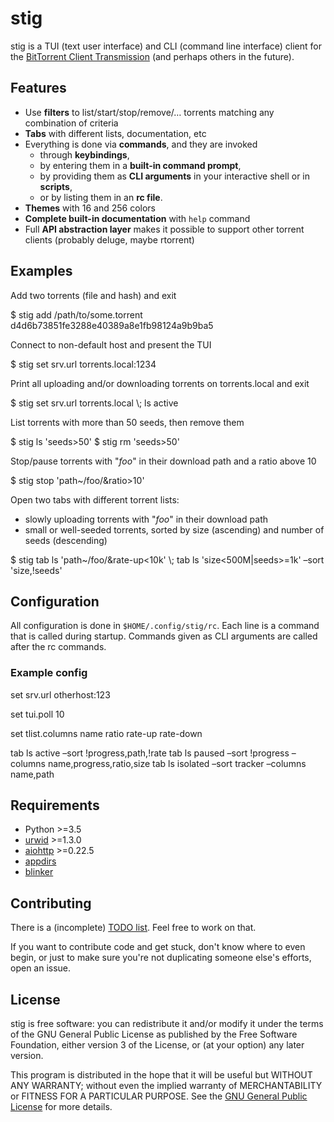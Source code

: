 * stig
  stig is a TUI (text user interface) and CLI (command line interface) client
  for the [[http://www.transmissionbt.com/][BitTorrent Client Transmission]] (and perhaps others in the future).

  [[file:screenshot.png]]

** Features
   - Use *filters* to list/start/stop/remove/... torrents matching any
     combination of criteria
   - *Tabs* with different lists, documentation, etc
   - Everything is done via *commands*, and they are invoked
     - through *keybindings*,
     - by entering them in a *built-in command prompt*,
     - by providing them as *CLI arguments* in your interactive shell or in
       *scripts*,
     - or by listing them in an *rc file*.
   - *Themes* with 16 and 256 colors
   - *Complete built-in documentation* with ~help~ command
   - Full *API abstraction layer* makes it possible to support other torrent
     clients (probably deluge, maybe rtorrent)

** Examples
   Add two torrents (file and hash) and exit
   #+BEGIN_EXAMPLE shell
   $ stig add /path/to/some.torrent d4d6b73851fe3288e40389a8e1fb98124a9b9ba5
   #+END_EXAMPLE

   Connect to non-default host and present the TUI
   #+BEGIN_EXAMPLE shell
   $ stig set srv.url torrents.local:1234
   #+END_EXAMPLE

   Print all uploading and/or downloading torrents on torrents.local and exit
   #+BEGIN_EXAMPLE shell
   $ stig set srv.url torrents.local \; ls active
   #+END_EXAMPLE

   List torrents with more than 50 seeds, then remove them
   #+BEGIN_EXAMPLE shell
   $ stig ls 'seeds>50'
   $ stig rm 'seeds>50'
   #+END_EXAMPLE

   Stop/pause torrents with "/foo/" in their download path and a ratio above 10
   #+BEGIN_EXAMPLE shell
   $ stig stop 'path~/foo/&ratio>10'
   #+END_EXAMPLE

   Open two tabs with different torrent lists:
     - slowly uploading torrents with "/foo/" in their download path
     - small or well-seeded torrents, sorted by size (ascending) and number of
       seeds (descending)
   #+BEGIN_EXAMPLE shell
   $ stig tab ls 'path~/foo/&rate-up<10k' \; tab ls 'size<500M|seeds>=1k' --sort 'size,!seeds'
   #+END_EXAMPLE

** Configuration
   All configuration is done in ~$HOME/.config/stig/rc~.  Each line is a command
   that is called during startup.  Commands given as CLI arguments are called
   after the rc commands.

*** Example config
   #+BEGIN_EXAMPLE shell
   # Host that runs Transmission daemon
   set srv.url otherhost:123

   # Poll every 10 seconds
   set tui.poll 10

   # Default columns in torrent lists
   set tlist.columns name ratio rate-up rate-down

   # Open a few tabs
   tab ls active --sort !progress,path,!rate
   tab ls paused --sort !progress --columns name,progress,ratio,size
   tab ls isolated --sort tracker --columns name,path
   #+END_EXAMPLE

# ** Installation

** Requirements
   - Python >=3.5
   - [[http://www.urwid.org/][urwid]] >=1.3.0
   - [[https://github.com/KeepSafe/aiohttp/][aiohttp]] >=0.22.5
   - [[https://pypi.python.org/pypi/appdirs][appdirs]]
   - [[https://pypi.python.org/pypi/blinker/][blinker]]

** Contributing
   There is a (incomplete) [[file:TODO.org][TODO list]].  Feel free to work on that.

   If you want to contribute code and get stuck, don't know where to even
   begin, or just to make sure you're not duplicating someone else's efforts,
   open an issue.

** License
   stig is free software: you can redistribute it and/or modify it under the
   terms of the GNU General Public License as published by the Free Software
   Foundation, either version 3 of the License, or (at your option) any later
   version.

   This program is distributed in the hope that it will be useful but WITHOUT
   ANY WARRANTY; without even the implied warranty of MERCHANTABILITY or
   FITNESS FOR A PARTICULAR PURPOSE.  See the [[https://github.com/KeepSafe/aiohttp/][GNU General Public License]] for
   more details.

#+STARTUP: showeverything
#+OPTIONS: num:nil
